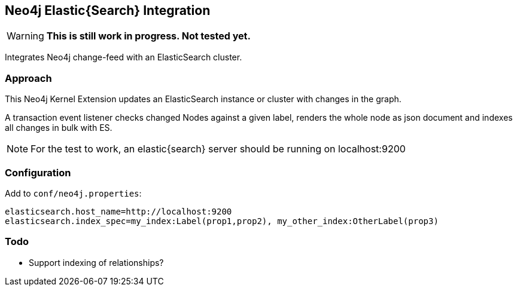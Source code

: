 == Neo4j Elastic{Search} Integration

[WARNING]
*This is still work in progress. Not tested yet.*

Integrates Neo4j change-feed with an ElasticSearch cluster.

=== Approach

This Neo4j Kernel Extension updates an ElasticSearch instance or cluster with changes in the graph.

A transaction event listener checks changed Nodes against a given label, renders the whole node as json document and indexes all changes in bulk with ES.

[NOTE]
For the test to work, an elastic{search} server should be running on localhost:9200

=== Configuration

Add to `conf/neo4j.properties`:

----
elasticsearch.host_name=http://localhost:9200
elasticsearch.index_spec=my_index:Label(prop1,prop2), my_other_index:OtherLabel(prop3)
----


=== Todo

* Support indexing of relationships?

